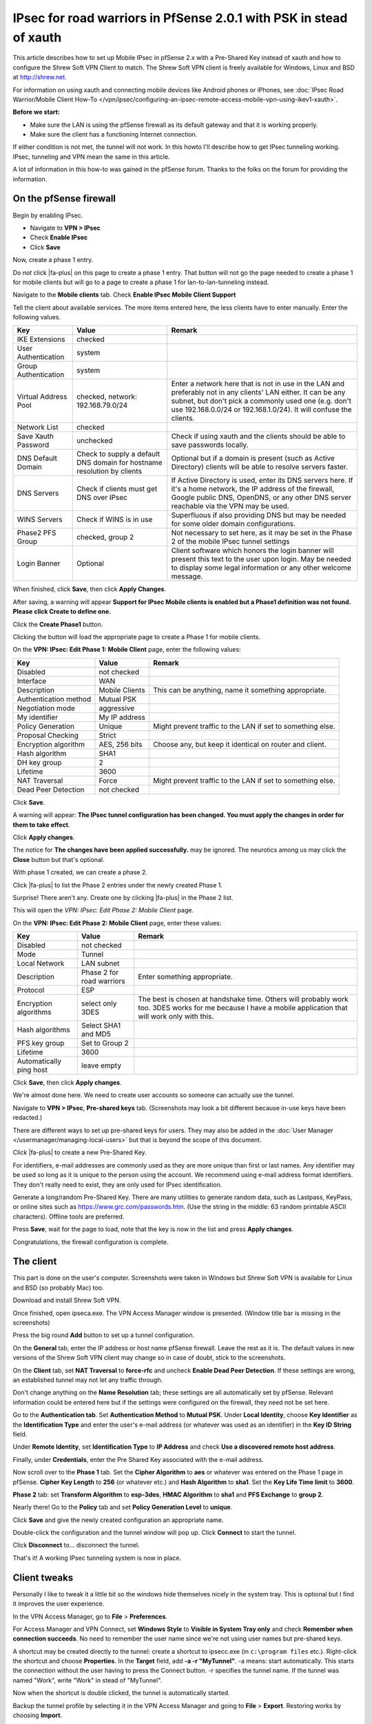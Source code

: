 IPsec for road warriors in PfSense 2.0.1 with PSK in stead of xauth
===================================================================

This article describes how to set up Mobile IPsec in pfSense 2.x with a
Pre-Shared Key instead of xauth and how to configure the Shrew Soft VPN
Client to match. The Shrew Soft VPN client is freely available for
Windows, Linux and BSD at http://shrew.net.

For information on using xauth and connecting mobile devices like
Android phones or iPhones, see :doc:`IPsec Road Warrior/Mobile Client How-To </vpn/ipsec/configuring-an-ipsec-remote-access-mobile-vpn-using-ikev1-xauth>`.

**Before we start:**

-  Make sure the LAN is using the pfSense firewall as its default
   gateway and that it is working properly.
-  Make sure the client has a functioning Internet connection.

If either condition is not met, the tunnel will not work. In this howto
I'll describe how to get IPsec tunneling working. IPsec, tunneling and
VPN mean the same in this article.

A lot of information in this how-to was gained in the pfSense forum.
Thanks to the folks on the forum for providing the information.

On the pfSense firewall
-----------------------

Begin by enabling IPsec.

-  Navigate to **VPN > IPsec**
-  Check **Enable IPsec**
-  Click **Save**

.. image:: /_static/vpn/ipsec/vb_howto_ipsec_003.jpg

Now, create a phase 1 entry.

Do *not* click |fa-plus| on this page to create a phase 1 entry. That button
will not go the page needed to create a phase 1 for mobile clients but
will go to a page to create a phase 1 for lan-to-lan-tunneling instead.

Navigate to the **Mobile clients** tab. Check **Enable IPsec Mobile
Client Support**

Tell the client about available services. The more items entered here,
the less clients have to enter manually. Enter the following values.

+------------------------+---------------------------------------------------------------------------+----------------------------------------------------------------------------------------------------------------------------------------------------------------------------------------------------------------------------------------------+
| Key                    | Value                                                                     | Remark                                                                                                                                                                                                                                       |
+========================+===========================================================================+==============================================================================================================================================================================================================================================+
| IKE Extensions         | checked                                                                   |                                                                                                                                                                                                                                              |
+------------------------+---------------------------------------------------------------------------+----------------------------------------------------------------------------------------------------------------------------------------------------------------------------------------------------------------------------------------------+
| User Authentication    | system                                                                    |                                                                                                                                                                                                                                              |
+------------------------+---------------------------------------------------------------------------+----------------------------------------------------------------------------------------------------------------------------------------------------------------------------------------------------------------------------------------------+
| Group Authentication   | system                                                                    |                                                                                                                                                                                                                                              |
+------------------------+---------------------------------------------------------------------------+----------------------------------------------------------------------------------------------------------------------------------------------------------------------------------------------------------------------------------------------+
| Virtual Address Pool   | checked, network: 192.168.79.0/24                                         | Enter a network here that is not in use in the LAN and preferably not in any clients' LAN either. It can be any subnet, but don't pick a commonly used one (e.g. don't use 192.168.0.0/24 or 192.168.1.0/24). It will confuse the clients.   |
+------------------------+---------------------------------------------------------------------------+----------------------------------------------------------------------------------------------------------------------------------------------------------------------------------------------------------------------------------------------+
| Network List           | checked                                                                   |                                                                                                                                                                                                                                              |
+------------------------+---------------------------------------------------------------------------+----------------------------------------------------------------------------------------------------------------------------------------------------------------------------------------------------------------------------------------------+
| Save Xauth Password    | unchecked                                                                 | Check if using xauth and the clients should be able to save passwords locally.                                                                                                                                                               |
+------------------------+---------------------------------------------------------------------------+----------------------------------------------------------------------------------------------------------------------------------------------------------------------------------------------------------------------------------------------+
| DNS Default Domain     | Check to supply a default DNS domain for hostname resolution by clients   | Optional but if a domain is present (such as Active Directory) clients will be able to resolve servers faster.                                                                                                                               |
+------------------------+---------------------------------------------------------------------------+----------------------------------------------------------------------------------------------------------------------------------------------------------------------------------------------------------------------------------------------+
| DNS Servers            | Check if clients must get DNS over IPsec                                  | If Active Directory is used, enter its DNS servers here. If it's a home network, the IP address of the firewall, Google public DNS, OpenDNS, or any other DNS server reachable via the VPN may be used.                                      |
+------------------------+---------------------------------------------------------------------------+----------------------------------------------------------------------------------------------------------------------------------------------------------------------------------------------------------------------------------------------+
| WINS Servers           | Check if WINS is in use                                                   | Superfluous if also providing DNS but may be needed for some older domain configurations.                                                                                                                                                    |
+------------------------+---------------------------------------------------------------------------+----------------------------------------------------------------------------------------------------------------------------------------------------------------------------------------------------------------------------------------------+
| Phase2 PFS Group       | checked, group 2                                                          | Not necessary to set here, as it may be set in the Phase 2 of the mobile IPsec tunnel settings                                                                                                                                               |
+------------------------+---------------------------------------------------------------------------+----------------------------------------------------------------------------------------------------------------------------------------------------------------------------------------------------------------------------------------------+
| Login Banner           | Optional                                                                  | Client software which honors the login banner will present this text to the user upon login. May be needed to display some legal information or any other welcome message.                                                                   |
+------------------------+---------------------------------------------------------------------------+----------------------------------------------------------------------------------------------------------------------------------------------------------------------------------------------------------------------------------------------+

.. image:: /_static/vpn/ipsec/vb_howto_ipsec_016.jpg

When finished, click **Save**, then click **Apply Changes**.

.. image:: /_static/vpn/ipsec/vb_howto_ipsec_005.jpg

After saving, a warning will appear **Support for IPsec Mobile clients
is enabled but a Phase1 definition was not found. Please click Create to
define one.**

Click the **Create Phase1** button.

.. image:: /_static/vpn/ipsec/vb_howto_ipsec_007.jpg

Clicking the button will load the appropriate page to create a Phase 1
for mobile clients.

On the **VPN: IPsec: Edit Phase 1: Mobile Client** page, enter the
following values:

+-------------------------+------------------+--------------------------------------------------------------+
| Key                     | Value            | Remark                                                       |
+=========================+==================+==============================================================+
| Disabled                | not checked      |                                                              |
+-------------------------+------------------+--------------------------------------------------------------+
| Interface               | WAN              |                                                              |
+-------------------------+------------------+--------------------------------------------------------------+
| Description             | Mobile Clients   | This can be anything, name it something appropriate.         |
+-------------------------+------------------+--------------------------------------------------------------+
| Authentication method   | Mutual PSK       |                                                              |
+-------------------------+------------------+--------------------------------------------------------------+
| Negotiation mode        | aggressive       |                                                              |
+-------------------------+------------------+--------------------------------------------------------------+
| My identifier           | My IP address    |                                                              |
+-------------------------+------------------+--------------------------------------------------------------+
| Policy Generation       | Unique           | Might prevent traffic to the LAN if set to something else.   |
+-------------------------+------------------+--------------------------------------------------------------+
| Proposal Checking       | Strict           |                                                              |
+-------------------------+------------------+--------------------------------------------------------------+
| Encryption algorithm    | AES, 256 bits    | Choose any, but keep it identical on router and client.      |
+-------------------------+------------------+--------------------------------------------------------------+
| Hash algorithm          | SHA1             |                                                              |
+-------------------------+------------------+--------------------------------------------------------------+
| DH key group            | 2                |                                                              |
+-------------------------+------------------+--------------------------------------------------------------+
| Lifetime                | 3600             |                                                              |
+-------------------------+------------------+--------------------------------------------------------------+
| NAT Traversal           | Force            | Might prevent traffic to the LAN if set to something else.   |
+-------------------------+------------------+--------------------------------------------------------------+
| Dead Peer Detection     | not checked      |                                                              |
+-------------------------+------------------+--------------------------------------------------------------+

.. image:: /_static/vpn/ipsec/vb_howto_ipsec_008.jpg

Click **Save**.

A warning will appear: **The IPsec tunnel configuration has been
changed. You must apply the changes in order for them to take effect**.

Click **Apply changes**.

.. image:: /_static/vpn/ipsec/vb_howto_ipsec_009.jpg

The notice for **The changes have been applied successfully.** may be
ignored. The neurotics among us may click the **Close** button but
that's optional.

With phase 1 created, we can create a phase 2.

Click |fa-plus| to list the Phase 2 entries under the newly created Phase 1.

.. image:: /_static/vpn/ipsec/vb_howto_ipsec_010.jpg

Surprise! There aren't any. Create one by clicking |fa-plus| in the Phase 2
list.

.. image:: /_static/vpn/ipsec/vb_howto_ipsec_010.jpg

This will open the *VPN: IPsec: Edit Phase 2: Mobile Client* page.

On the **VPN: IPsec: Edit Phase 2: Mobile Client** page, enter these
values:

+---------------------------+-----------------------------+-------------------------------------------------------------------------------------------------------------------------------------------------------------+
| Key                       | Value                       | Remark                                                                                                                                                      |
+===========================+=============================+=============================================================================================================================================================+
| Disabled                  | not checked                 |                                                                                                                                                             |
+---------------------------+-----------------------------+-------------------------------------------------------------------------------------------------------------------------------------------------------------+
| Mode                      | Tunnel                      |                                                                                                                                                             |
+---------------------------+-----------------------------+-------------------------------------------------------------------------------------------------------------------------------------------------------------+
| Local Network             | LAN subnet                  |                                                                                                                                                             |
+---------------------------+-----------------------------+-------------------------------------------------------------------------------------------------------------------------------------------------------------+
| Description               | Phase 2 for road warriors   | Enter something appropriate.                                                                                                                                |
+---------------------------+-----------------------------+-------------------------------------------------------------------------------------------------------------------------------------------------------------+
| Protocol                  | ESP                         |                                                                                                                                                             |
+---------------------------+-----------------------------+-------------------------------------------------------------------------------------------------------------------------------------------------------------+
| Encryption algorithms     | select only 3DES            | The best is chosen at handshake time. Others will probably work too. 3DES works for me because I have a mobile application that will work only with this.   |
+---------------------------+-----------------------------+-------------------------------------------------------------------------------------------------------------------------------------------------------------+
| Hash algorithms           | Select SHA1 and MD5         |                                                                                                                                                             |
+---------------------------+-----------------------------+-------------------------------------------------------------------------------------------------------------------------------------------------------------+
| PFS key group             | Set to Group 2              |                                                                                                                                                             |
+---------------------------+-----------------------------+-------------------------------------------------------------------------------------------------------------------------------------------------------------+
| Lifetime                  | 3600                        |                                                                                                                                                             |
+---------------------------+-----------------------------+-------------------------------------------------------------------------------------------------------------------------------------------------------------+
| Automatically ping host   | leave empty                 |                                                                                                                                                             |
+---------------------------+-----------------------------+-------------------------------------------------------------------------------------------------------------------------------------------------------------+

.. image:: /_static/vpn/ipsec/vb_howto_ipsec_013.jpg

Click **Save**, then click **Apply changes**.

.. image:: /_static/vpn/ipsec/vb_howto_ipsec_015.jpg

We're almost done here. We need to create user accounts so someone can
actually use the tunnel.

Navigate to **VPN > IPsec**, **Pre-shared keys** tab. (Screenshots may
look a bit different because in-use keys have been redacted.)

There are different ways to set up pre-shared keys for users. They may
also be added in the :doc:`User Manager </usermanager/managing-local-users>` but that is beyond
the scope of this document.

Click |fa-plus| to create a new Pre-Shared Key.

.. image:: /_static/vpn/ipsec/vb_howto_ipsec_018.jpg

For identifiers, e-mail addresses are commonly used as they are more
unique than first or last names. Any identifier may be used so long as
it is unique to the person using the account. We recommend using e-mail
address format identifiers. They don't really need to exist, they are
only used for IPsec identification.

Generate a long/random Pre-Shared Key. There are many utilities to
generate random data, such as Lastpass, KeyPass, or online sites such as
https://www.grc.com/passwords.htm. (Use the string in the middle: 63
random printable ASCII characters). Offline tools are preferred.

.. image:: /_static/vpn/ipsec/vb_howto_ipsec_019.jpg

Press **Save**, wait for the page to load, note that the key is now in
the list and press **Apply changes**.

.. image:: /_static/vpn/ipsec/vb_howto_ipsec_020.jpg

Congratulations, the firewall configuration is complete.

The client
----------

This part is done on the user's computer. Screenshots were taken in
Windows but Shrew Soft VPN is available for Linux and BSD (so probably
Mac) too.

Download and install Shrew Soft VPN.

Once finished, open ipseca.exe. The VPN Access Manager window is
presented. (Window title bar is missing in the screenshots)

.. image:: /_static/vpn/ipsec/vb_howto_ipsec_024.jpg

Press the big round **Add** button to set up a tunnel configuration.

On the **General** tab, enter the IP address or host name pfSense
firewall. Leave the rest as it is. The default values in new versions of
the Shrew Soft VPN client may change so in case of doubt, stick to the
screenshots.

.. image:: /_static/vpn/ipsec/vb_howto_ipsec_025.jpg

On the **Client** tab, set **NAT Traversal** to **force-rfc** and
uncheck **Enable Dead Peer Detection**. If these settings are wrong,
an established tunnel may not let any traffic through.

.. image:: /_static/vpn/ipsec/vb_howto_ipsec_026.jpg

Don't change anything on the **Name Resolution** tab; these settings are
all automatically set by pfSense. Relevant information could be entered
here but if the settings were configured on the firewall, they need not
be set here.

.. image:: /_static/vpn/ipsec/vb_howto_ipsec_028.jpg

.. image:: /_static/vpn/ipsec/vb_howto_ipsec_029.jpg

.. image:: /_static/vpn/ipsec/vb_howto_ipsec_030.jpg

Go to the **Authentication tab**. Set **Authentication Method** to
**Mutual PSK**. Under **Local Identity**, choose **Key Identifier** as
the **Identification Type** and enter the user's e-mail address (or
whatever was used as an identifier) in the **Key ID String** field.

.. image:: /_static/vpn/ipsec/vb_howto_ipsec_031.jpg

Under **Remote Identity**, set **Identification Type** to **IP Address**
and check **Use a discovered remote host address**.

.. image:: /_static/vpn/ipsec/vb_howto_ipsec_032.jpg

Finally, under **Credentials**, enter the Pre Shared Key associated with
the e-mail address.

.. image:: /_static/vpn/ipsec/vb_howto_ipsec_033.jpg

Now scroll over to the **Phase 1** tab. Set the **Cipher Algorithm** to
**aes** or whatever was entered on the Phase 1 page in pfSense. **Cipher
Key Length** to **256** (or whatever etc.) and **Hash Algorithm** to
**sha1**. Set the **Key Life Time limit** to **3600**.

.. image:: /_static/vpn/ipsec/vb_howto_ipsec_034.jpg

**Phase 2** tab: set **Transform Algorithm** to **esp-3des**, **HMAC
Algorithm** to **sha1** and **PFS Exchange** to **group 2**.

.. image:: /_static/vpn/ipsec/vb_howto_ipsec_035.jpg

Nearly there! Go to the **Policy** tab and set **Policy Generation
Level** to **unique**.

.. image:: /_static/vpn/ipsec/vb_howto_ipsec_036.jpg

Click **Save** and give the newly created configuration an appropriate
name.

.. image:: /_static/vpn/ipsec/vb_howto_ipsec_037.jpg

Double-click the configuration and the tunnel window will pop up. Click
**Connect** to start the tunnel.

.. image:: /_static/vpn/ipsec/vb_howto_ipsec_038.jpg

Click **Disconnect** to... disconnect the tunnel.

.. image:: /_static/vpn/ipsec/vb_howto_ipsec_040.jpg

That's it! A working IPsec tunneling system is now in place.

Client tweaks
-------------

Personally I like to tweak it a little bit so the windows hide
themselves nicely in the system tray. This is optional but I find it
improves the user experience.

In the VPN Access Manager, go to **File** > **Preferences**.

.. image:: /_static/vpn/ipsec/vb_howto_ipsec_041.jpg

For Access Manager and VPN Connect, set **Windows Style** to **Visible
in System Tray only** and check **Remember when connection succeeds**.
No need to remember the user name since we're not using user names but
pre-shared keys.

.. image:: /_static/vpn/ipsec/vb_howto_ipsec_042.jpg

A shortcut may be created directly to the tunnel: create a shortcut to
ipsecc.exe (in ``c:\program files`` etc.). Right-click the shortcut and
choose **Properties**. In the **Target** field, add **-a -r
"MyTunnel"**. -a means: start automatically. This starts the connection
without the user having to press the Connect button. -r specifies the
tunnel name. If the tunnel was named "Work", write "Work" in stead of
"MyTunnel".

.. image:: /_static/vpn/ipsec/vb_howto_ipsec_043.jpg

Now when the shortcut is double clicked, the tunnel is automatically
started.

Backup the tunnel profile by selecting it in the VPN Access Manager and
going to **File** > **Export**. Restoring works by choosing **Import**.

Troubleshooting
---------------

I've been using pfSense in combination with Shrew Soft VPN for a long
time and in my experience it is a very stable combination. However
things can always go wrong. If it doesn't work, here are some hints to
help troubleshoot.

-  Check the router and the client settings.
-  Check the router and the client settings again.
-  In pfSense, go to **Status > System Logs** and there to the **IPsec**
   tab. Hit the **Clear log** button, have the client try and start the
   connection and click the **IPsec** tab again to refresh the page.
   This is usually very inspiring.
-  In pfSense, go to **Status > Services** and reset the racoon service.
   This sometimes helps.
-  Reboot the client machine.
-  Reboot the pfSense machine. Should not be necessary but if all other
   attempts fail, it may be tried.
-  Use a simple pre-shared key so mistake can be eliminated. When done
   troubleshooting, use the hard key again!
-  If a user calls and says Shrew Soft VPN wants to know his user name
   and password, it's almost always because the user has either no
   Internet connection or no dns service. Or they are on a guest network
   and need to open their browser for identification or something.
-  Roy Blüthgen wrote in to say: I am running a pfSense 2.0.2
   installation and followed the guide to set up IPsec server/client.
   Afterwards when testing I was running into this issue:
   https://redmine.pfSense.org/issues/1351. I tried the pfSense config
   suggested in note 30 (by Jim) and that fixed my problem: **System >
   Advanced**, **Miscellaneous** tab, **IP Security** section:
   disable/uncheck **Prefer older IPsec SAs** (added this info as note
   35 for issue 1351)
